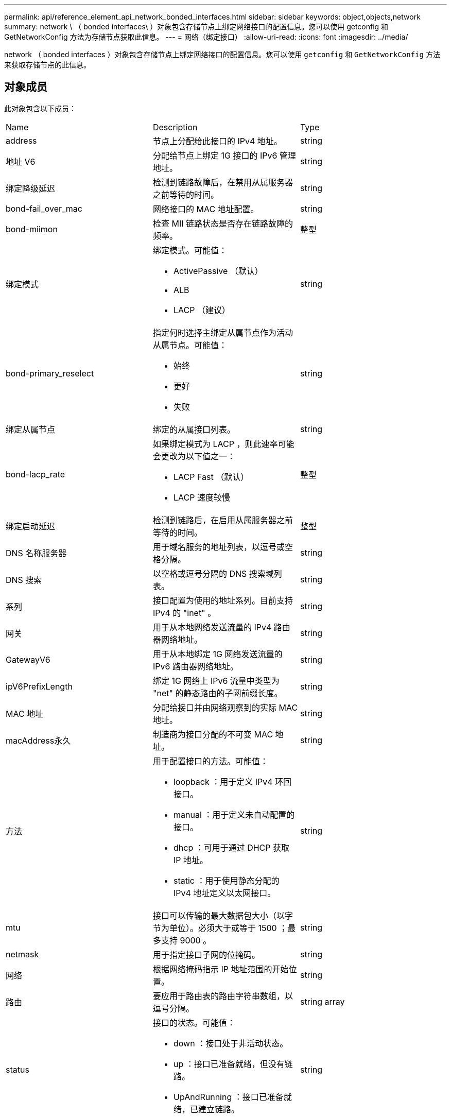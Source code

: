 ---
permalink: api/reference_element_api_network_bonded_interfaces.html 
sidebar: sidebar 
keywords: object,objects,network 
summary: network \ （ bonded interfaces\ ）对象包含存储节点上绑定网络接口的配置信息。您可以使用 getconfig 和 GetNetworkConfig 方法为存储节点获取此信息。 
---
= 网络（绑定接口）
:allow-uri-read: 
:icons: font
:imagesdir: ../media/


[role="lead"]
network （ bonded interfaces ）对象包含存储节点上绑定网络接口的配置信息。您可以使用 `getconfig` 和 `GetNetworkConfig` 方法来获取存储节点的此信息。



== 对象成员

此对象包含以下成员：

|===


| Name | Description | Type 


 a| 
address
 a| 
节点上分配给此接口的 IPv4 地址。
 a| 
string



 a| 
地址 V6
 a| 
分配给节点上绑定 1G 接口的 IPv6 管理地址。
 a| 
string



 a| 
绑定降级延迟
 a| 
检测到链路故障后，在禁用从属服务器之前等待的时间。
 a| 
string



 a| 
bond-fail_over_mac
 a| 
网络接口的 MAC 地址配置。
 a| 
string



 a| 
bond-miimon
 a| 
检查 MII 链路状态是否存在链路故障的频率。
 a| 
整型



 a| 
绑定模式
 a| 
绑定模式。可能值：

* ActivePassive （默认）
* ALB
* LACP （建议）

 a| 
string



 a| 
bond-primary_reselect
 a| 
指定何时选择主绑定从属节点作为活动从属节点。可能值：

* 始终
* 更好
* 失败

 a| 
string



 a| 
绑定从属节点
 a| 
绑定的从属接口列表。
 a| 
string



 a| 
bond-lacp_rate
 a| 
如果绑定模式为 LACP ，则此速率可能会更改为以下值之一：

* LACP Fast （默认）
* LACP 速度较慢

 a| 
整型



 a| 
绑定启动延迟
 a| 
检测到链路后，在启用从属服务器之前等待的时间。
 a| 
整型



 a| 
DNS 名称服务器
 a| 
用于域名服务的地址列表，以逗号或空格分隔。
 a| 
string



 a| 
DNS 搜索
 a| 
以空格或逗号分隔的 DNS 搜索域列表。
 a| 
string



 a| 
系列
 a| 
接口配置为使用的地址系列。目前支持 IPv4 的 "inet" 。
 a| 
string



 a| 
网关
 a| 
用于从本地网络发送流量的 IPv4 路由器网络地址。
 a| 
string



 a| 
GatewayV6
 a| 
用于从本地绑定 1G 网络发送流量的 IPv6 路由器网络地址。
 a| 
string



 a| 
ipV6PrefixLength
 a| 
绑定 1G 网络上 IPv6 流量中类型为 "net" 的静态路由的子网前缀长度。
 a| 
string



 a| 
MAC 地址
 a| 
分配给接口并由网络观察到的实际 MAC 地址。
 a| 
string



 a| 
macAddress永久
 a| 
制造商为接口分配的不可变 MAC 地址。
 a| 
string



 a| 
方法
 a| 
用于配置接口的方法。可能值：

* loopback ：用于定义 IPv4 环回接口。
* manual ：用于定义未自动配置的接口。
* dhcp ：可用于通过 DHCP 获取 IP 地址。
* static ：用于使用静态分配的 IPv4 地址定义以太网接口。

 a| 
string



 a| 
mtu
 a| 
接口可以传输的最大数据包大小（以字节为单位）。必须大于或等于 1500 ；最多支持 9000 。
 a| 
string



 a| 
netmask
 a| 
用于指定接口子网的位掩码。
 a| 
string



 a| 
网络
 a| 
根据网络掩码指示 IP 地址范围的开始位置。
 a| 
string



 a| 
路由
 a| 
要应用于路由表的路由字符串数组，以逗号分隔。
 a| 
string array



 a| 
status
 a| 
接口的状态。可能值：

* down ：接口处于非活动状态。
* up ：接口已准备就绪，但没有链路。
* UpAndRunning ：接口已准备就绪，已建立链路。

 a| 
string



 a| 
symmetricRouteRules.
 a| 
在节点上配置的对称路由规则。
 a| 
string array



 a| 
正常运行
 a| 
指示接口是否已准备就绪且具有链路。
 a| 
boolean



 a| 
virtualNetworkTag
 a| 
接口的虚拟网络标识符（ VLAN 标记）。
 a| 
string

|===


== 成员可修改性和节点状态

此表指示是否可以在每个可能的节点状态下修改对象参数。

|===


| 成员名称 | 可用状态 | 待定状态 | 活动状态 


 a| 
address
 a| 
是的。
 a| 
是的。
 a| 
否



 a| 
地址 V6
 a| 
是的。
 a| 
是的。
 a| 
否



 a| 
绑定降级延迟
 a| 
由系统配置
 a| 
不适用
 a| 
不适用



 a| 
bond-fail_over_mac
 a| 
由系统配置
 a| 
不适用
 a| 
不适用



 a| 
bond-miimon
 a| 
由系统配置
 a| 
不适用
 a| 
不适用



 a| 
绑定模式
 a| 
是的。
 a| 
是的。
 a| 
是的。



 a| 
bond-primary_reselect
 a| 
由系统配置
 a| 
不适用
 a| 
不适用



 a| 
绑定从属节点
 a| 
由系统配置
 a| 
不适用
 a| 
不适用



 a| 
bond-lacp_rate
 a| 
是的。
 a| 
是的。
 a| 
是的。



 a| 
绑定启动延迟
 a| 
由系统配置
 a| 
不适用
 a| 
不适用



 a| 
DNS 名称服务器
 a| 
是的。
 a| 
是的。
 a| 
是的。



 a| 
DNS 搜索
 a| 
是的。
 a| 
是的。
 a| 
是的。



 a| 
系列
 a| 
否
 a| 
否
 a| 
否



 a| 
网关
 a| 
是的。
 a| 
是的。
 a| 
是的。



 a| 
GatewayV6
 a| 
是的。
 a| 
是的。
 a| 
是的。



 a| 
ipV6PrefixLength
 a| 
是的。
 a| 
是的。
 a| 
是的。



 a| 
MAC 地址
 a| 
由系统配置
 a| 
不适用
 a| 
不适用



 a| 
macAddress永久
 a| 
由系统配置
 a| 
不适用
 a| 
不适用



 a| 
方法
 a| 
否
 a| 
否
 a| 
否



 a| 
mtu
 a| 
是的。
 a| 
是的。
 a| 
是的。



 a| 
netmask
 a| 
是的。
 a| 
是的。
 a| 
是的。



 a| 
网络
 a| 
否
 a| 
否
 a| 
否



 a| 
路由
 a| 
是的。
 a| 
是的。
 a| 
是的。



 a| 
status
 a| 
是的。
 a| 
是的。
 a| 
是的。



 a| 
symmetricRouteRules.
 a| 
由系统配置
 a| 
不适用
 a| 
不适用



 a| 
正常运行
 a| 
由系统配置
 a| 
不适用
 a| 
不适用



 a| 
virtualNetworkTag
 a| 
是的。
 a| 
是的。
 a| 
是的。

|===


== 了解更多信息

* xref:reference_element_api_getconfig.adoc[getconfig]
* xref:reference_element_api_getnetworkconfig.adoc[GetNetworkConfig]


